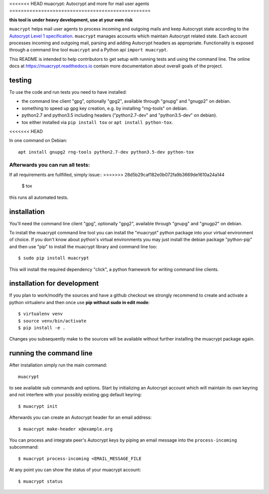 
<<<<<<< HEAD
muacrypt: Autocrypt and more for mail user agents
=================================================

**this tool is under heavy development, use at your own risk**

``muacrypt`` helps mail user agents to process incoming and outgoing
mails and keep Autocrypt state according to the `Autocrypt Level 1
specification <https://autocrypt.org/autocrypt-spec-1.0.0.pdf>`_.
``muacrypt`` manages accounts which maintain Autocrypt related state.
Each account processes incoming and outgoing mail, parsing and adding
Autocrypt headers as appropriate.  Functionality is exposed through
a command line tool ``muacrypt`` and a Python api ``import muacrypt``.

This README is intended to help contributors to get setup with running
tests and using the command line. The online docs at
https://muacrypt.readthedocs.io contain
more documentation about overall goals of the project.

testing
+++++++

To use the code and run tests you need to have installed:

- the command line client "gpg", optionally "gpg2",
  available through "gnupg" and "gnugp2" on debian.

- something to speed up gpg key creation, e.g.
  by installing "rng-tools" on debian.

- python2.7 and python3.5 including headers
  ("python2.7-dev" and "python3.5-dev" on debian).

- tox either installed via ``pip install tox``
  or ``apt install python-tox``.
<<<<<<< HEAD

In one command on Debian::

    apt install gnupg2 rng-tools python2.7-dev python3.5-dev python-tox

Afterwards you can run all tests:
=======

If all requirements are fullfilled, simply issue::
>>>>>>> 28d5b29caf182e0b072fa9b3669de1610a24a144

    $ tox

this runs all automated tests.


installation
++++++++++++

You'll need the command line client "gpg", optionally "gpg2",
available through "gnupg" and "gnugp2" on debian.

To install the muacrypt command line tool you can install
the "muacrypt" python package into your virtual environment
of choice.  If you don't know about python's virtual environments
you may just install the debian package "python-pip" and then
use "pip" to install the muacrypt library and command line too::

    $ sudo pip install muacrypt

This will install the required dependency "click", a python
framework for writing command line clients.


installation for development
++++++++++++++++++++++++++++

If you plan to work/modify the sources and have
a github checkout we strongly recommend to create
and activate a python virtualenv and then once use
**pip without sudo in edit mode**::

    $ virtualenv venv
    $ source venv/bin/activate
    $ pip install -e .

Changes you subsequently make to the sources will be
available without further installing the muacrypt
package again.


running the command line
++++++++++++++++++++++++

After installation simply run the main command::

    muacrypt

to see available sub commands and options.  Start by
initializing an Autocrypt account which will maintain
its own keyring and not interfere with your possibly
existing gpg default keyring::

    $ muacrypt init

Afterwards you can create an Autocrypt header
for an email address::

    $ muacrypt make-header x@example.org

You can process and integrate peer's Autocrypt
keys by piping an email message into the ``process-incoming`` subcommand::

    $ muacrypt process-incoming <EMAIL_MESSAGE_FILE

At any point you can show the status of your muacrypt
account::

    $ muacrypt status
